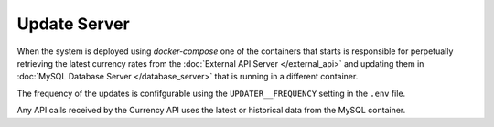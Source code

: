 Update Server
=============

When the system is deployed using `docker-compose` one of the containers that starts is responsible for perpetually retrieving the latest currency rates from the :doc:`External API Server </external_api>` and updating them in :doc:`MySQL Database Server </database_server>` that is running in a different container.

The frequency of the updates is confifgurable using the ``UPDATER__FREQUENCY`` setting in the ``.env`` file.

Any API calls received by the Currency API uses the latest or historical data from the MySQL container.
